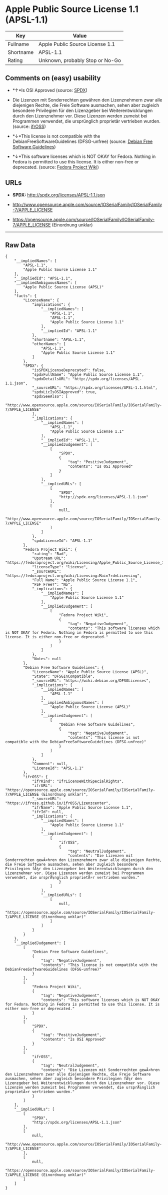 * Apple Public Source License 1.1 (APSL-1.1)

| Key         | Value                             |
|-------------+-----------------------------------|
| Fullname    | Apple Public Source License 1.1   |
| Shortname   | APSL-1.1                          |
| Rating      | Unknown, probably Stop or No-Go   |

** Comments on (easy) usability

- *↑*Is OSI Approved (source:
  [[https://spdx.org/licenses/APSL-1.1.html][SPDX]])

- Die Lizenzen mit Sonderrechten gewähren den Lizenznehmern zwar alle
  diejenigen Rechte, die Freie Software ausmachen, sehen aber zugleich
  besondere Privilegien für den Lizenzgeber bei Weiterentwicklungen
  durch den Lizenznehmer vor. Diese Lizenzen werden zumeist bei
  Programmen verwendet, die ursprünglich proprietär vertrieben wurden.
  (source: [[https://ifross.github.io/ifrOSS/Lizenzcenter][ifrOSS]])

- *↓*This license is not compatible with the
  DebianFreeSoftwareGuidelines (DFSG-unfree) (source:
  [[https://wiki.debian.org/DFSGLicenses][Debian Free Software
  Guidelines]])

- *↓*This software licenses which is NOT OKAY for Fedora. Nothing in
  Fedora is permitted to use this license. It is either non-free or
  deprecated. (source:
  [[https://fedoraproject.org/wiki/Licensing:Main?rd=Licensing][Fedora
  Project Wiki]])

** URLs

- *SPDX:* http://spdx.org/licenses/APSL-1.1.json

- http://www.opensource.apple.com/source/IOSerialFamily/IOSerialFamily-7/APPLE_LICENSE

- https://opensource.apple.com/source/IOSerialFamily/IOSerialFamily-7/APPLE_LICENSE
  (Einordnung unklar)

--------------

** Raw Data

#+BEGIN_EXAMPLE
    {
        "__impliedNames": [
            "APSL-1.1",
            "Apple Public Source License 1.1"
        ],
        "__impliedId": "APSL-1.1",
        "__impliedAmbiguousNames": [
            "Apple Public Source License (APSL)"
        ],
        "facts": {
            "LicenseName": {
                "implications": {
                    "__impliedNames": [
                        "APSL-1.1",
                        "APSL-1.1",
                        "Apple Public Source License 1.1"
                    ],
                    "__impliedId": "APSL-1.1"
                },
                "shortname": "APSL-1.1",
                "otherNames": [
                    "APSL-1.1",
                    "Apple Public Source License 1.1"
                ]
            },
            "SPDX": {
                "isSPDXLicenseDeprecated": false,
                "spdxFullName": "Apple Public Source License 1.1",
                "spdxDetailsURL": "http://spdx.org/licenses/APSL-1.1.json",
                "_sourceURL": "https://spdx.org/licenses/APSL-1.1.html",
                "spdxLicIsOSIApproved": true,
                "spdxSeeAlso": [
                    "http://www.opensource.apple.com/source/IOSerialFamily/IOSerialFamily-7/APPLE_LICENSE"
                ],
                "_implications": {
                    "__impliedNames": [
                        "APSL-1.1",
                        "Apple Public Source License 1.1"
                    ],
                    "__impliedId": "APSL-1.1",
                    "__impliedJudgement": [
                        [
                            "SPDX",
                            {
                                "tag": "PositiveJudgement",
                                "contents": "Is OSI Approved"
                            }
                        ]
                    ],
                    "__impliedURLs": [
                        [
                            "SPDX",
                            "http://spdx.org/licenses/APSL-1.1.json"
                        ],
                        [
                            null,
                            "http://www.opensource.apple.com/source/IOSerialFamily/IOSerialFamily-7/APPLE_LICENSE"
                        ]
                    ]
                },
                "spdxLicenseId": "APSL-1.1"
            },
            "Fedora Project Wiki": {
                "rating": "Bad",
                "Upstream URL": "https://fedoraproject.org/wiki/Licensing/Apple_Public_Source_License_1.1",
                "licenseType": "license",
                "_sourceURL": "https://fedoraproject.org/wiki/Licensing:Main?rd=Licensing",
                "Full Name": "Apple Public Source License 1.1",
                "FSF Free?": "No",
                "_implications": {
                    "__impliedNames": [
                        "Apple Public Source License 1.1"
                    ],
                    "__impliedJudgement": [
                        [
                            "Fedora Project Wiki",
                            {
                                "tag": "NegativeJudgement",
                                "contents": "This software licenses which is NOT OKAY for Fedora. Nothing in Fedora is permitted to use this license. It is either non-free or deprecated."
                            }
                        ]
                    ]
                },
                "Notes": null
            },
            "Debian Free Software Guidelines": {
                "LicenseName": "Apple Public Source License (APSL)",
                "State": "DFSGInCompatible",
                "_sourceURL": "https://wiki.debian.org/DFSGLicenses",
                "_implications": {
                    "__impliedNames": [
                        "APSL-1.1"
                    ],
                    "__impliedAmbiguousNames": [
                        "Apple Public Source License (APSL)"
                    ],
                    "__impliedJudgement": [
                        [
                            "Debian Free Software Guidelines",
                            {
                                "tag": "NegativeJudgement",
                                "contents": "This license is not compatible with the DebianFreeSoftwareGuidelines (DFSG-unfree)"
                            }
                        ]
                    ]
                },
                "Comment": null,
                "LicenseId": "APSL-1.1"
            },
            "ifrOSS": {
                "ifrKind": "IfrLicenseWithSpecialRights",
                "ifrURL": "https://opensource.apple.com/source/IOSerialFamily/IOSerialFamily-7/APPLE_LICENSE (Einordnung unklar)",
                "_sourceURL": "https://ifross.github.io/ifrOSS/Lizenzcenter",
                "ifrName": "Apple Public Source License 1.1",
                "ifrId": null,
                "_implications": {
                    "__impliedNames": [
                        "Apple Public Source License 1.1"
                    ],
                    "__impliedJudgement": [
                        [
                            "ifrOSS",
                            {
                                "tag": "NeutralJudgement",
                                "contents": "Die Lizenzen mit Sonderrechten gewÃ¤hren den Lizenznehmern zwar alle diejenigen Rechte, die Freie Software ausmachen, sehen aber zugleich besondere Privilegien fÃ¼r den Lizenzgeber bei Weiterentwicklungen durch den Lizenznehmer vor. Diese Lizenzen werden zumeist bei Programmen verwendet, die ursprÃ¼nglich proprietÃ¤r vertrieben wurden."
                            }
                        ]
                    ],
                    "__impliedURLs": [
                        [
                            null,
                            "https://opensource.apple.com/source/IOSerialFamily/IOSerialFamily-7/APPLE_LICENSE (Einordnung unklar)"
                        ]
                    ]
                }
            }
        },
        "__impliedJudgement": [
            [
                "Debian Free Software Guidelines",
                {
                    "tag": "NegativeJudgement",
                    "contents": "This license is not compatible with the DebianFreeSoftwareGuidelines (DFSG-unfree)"
                }
            ],
            [
                "Fedora Project Wiki",
                {
                    "tag": "NegativeJudgement",
                    "contents": "This software licenses which is NOT OKAY for Fedora. Nothing in Fedora is permitted to use this license. It is either non-free or deprecated."
                }
            ],
            [
                "SPDX",
                {
                    "tag": "PositiveJudgement",
                    "contents": "Is OSI Approved"
                }
            ],
            [
                "ifrOSS",
                {
                    "tag": "NeutralJudgement",
                    "contents": "Die Lizenzen mit Sonderrechten gewÃ¤hren den Lizenznehmern zwar alle diejenigen Rechte, die Freie Software ausmachen, sehen aber zugleich besondere Privilegien fÃ¼r den Lizenzgeber bei Weiterentwicklungen durch den Lizenznehmer vor. Diese Lizenzen werden zumeist bei Programmen verwendet, die ursprÃ¼nglich proprietÃ¤r vertrieben wurden."
                }
            ]
        ],
        "__impliedURLs": [
            [
                "SPDX",
                "http://spdx.org/licenses/APSL-1.1.json"
            ],
            [
                null,
                "http://www.opensource.apple.com/source/IOSerialFamily/IOSerialFamily-7/APPLE_LICENSE"
            ],
            [
                null,
                "https://opensource.apple.com/source/IOSerialFamily/IOSerialFamily-7/APPLE_LICENSE (Einordnung unklar)"
            ]
        ]
    }
#+END_EXAMPLE